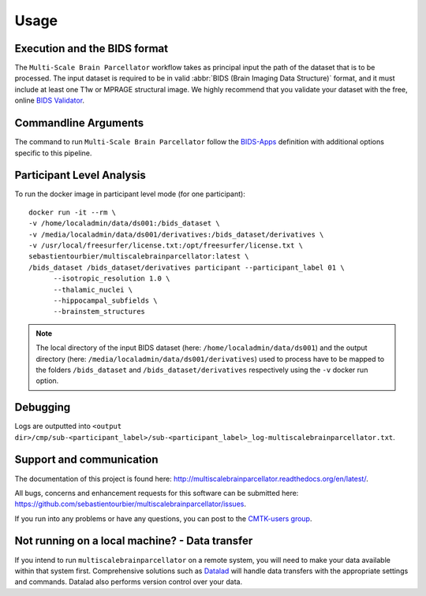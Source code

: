 *********************
Usage
*********************

Execution and the BIDS format
=============================

The ``Multi-Scale Brain Parcellator`` workflow takes as principal input the path of the dataset
that is to be processed.
The input dataset is required to be in valid :abbr:`BIDS (Brain Imaging Data
Structure)` format, and it must include at least one T1w or MPRAGE structural image.
We highly recommend that you validate your dataset with the free, online
`BIDS Validator <http://bids-standard.github.io/bids-validator/>`_.

Commandline Arguments
=============================

The command to run ``Multi-Scale Brain Parcellator`` follow the `BIDS-Apps
<https://github.com/BIDS-Apps>`_ definition with additional options specific to this pipeline.

.. argparse::
		:ref: cmp.multiscalebrainparcellator.parser.get
		:prog: multiscalebrainparcellator


Participant Level Analysis
======================
To run the docker image in participant level mode (for one participant)::

  docker run -it --rm \
  -v /home/localadmin/data/ds001:/bids_dataset \
  -v /media/localadmin/data/ds001/derivatives:/bids_dataset/derivatives \
  -v /usr/local/freesurfer/license.txt:/opt/freesurfer/license.txt \
  sebastientourbier/multiscalebrainparcellator:latest \
  /bids_dataset /bids_dataset/derivatives participant --participant_label 01 \
	--isotropic_resolution 1.0 \
	--thalamic_nuclei \
	--hippocampal_subfields \
	--brainstem_structures

.. note:: The local directory of the input BIDS dataset (here: ``/home/localadmin/data/ds001``) and the output directory (here: ``/media/localadmin/data/ds001/derivatives``) used to process have to be mapped to the folders ``/bids_dataset`` and ``/bids_dataset/derivatives`` respectively using the ``-v`` docker run option.


Debugging
=========

Logs are outputted into
``<output dir>/cmp/sub-<participant_label>/sub-<participant_label>_log-multiscalebrainparcellator.txt``.

Support and communication
=========================

The documentation of this project is found here: http://multiscalebrainparcellator.readthedocs.org/en/latest/.

All bugs, concerns and enhancement requests for this software can be submitted here:
https://github.com/sebastientourbier/multiscalebrainparcellator/issues.


If you run into any problems or have any questions, you can post to the `CMTK-users group <http://groups.google.com/group/cmtk-users>`_.


Not running on a local machine? - Data transfer
===============================================

If you intend to run ``multiscalebrainparcellator`` on a remote system, you will need to
make your data available within that system first. Comprehensive solutions such as `Datalad
<http://www.datalad.org/>`_ will handle data transfers with the appropriate
settings and commands. Datalad also performs version control over your data.
